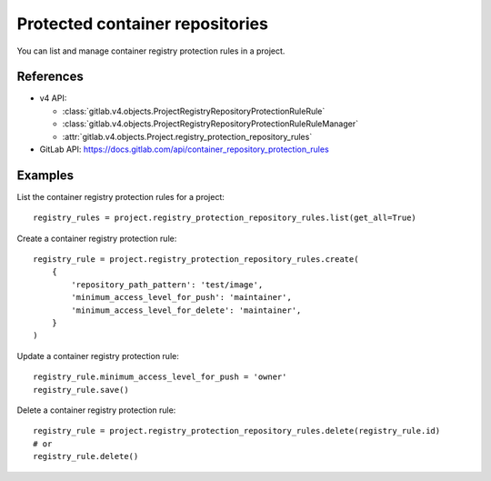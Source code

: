 ################################
Protected container repositories
################################

You can list and manage container registry protection rules in a project.

References
----------

* v4 API:

  + :class:`gitlab.v4.objects.ProjectRegistryRepositoryProtectionRuleRule`
  + :class:`gitlab.v4.objects.ProjectRegistryRepositoryProtectionRuleRuleManager`
  + :attr:`gitlab.v4.objects.Project.registry_protection_repository_rules`

* GitLab API: https://docs.gitlab.com/api/container_repository_protection_rules

Examples
--------

List the container registry protection rules for a project::

    registry_rules = project.registry_protection_repository_rules.list(get_all=True)

Create a container registry protection rule::

    registry_rule = project.registry_protection_repository_rules.create(
        {
            'repository_path_pattern': 'test/image',
            'minimum_access_level_for_push': 'maintainer',
            'minimum_access_level_for_delete': 'maintainer',
        }
    )

Update a container registry protection rule::

    registry_rule.minimum_access_level_for_push = 'owner'
    registry_rule.save()

Delete a container registry protection rule::

    registry_rule = project.registry_protection_repository_rules.delete(registry_rule.id)
    # or
    registry_rule.delete()
